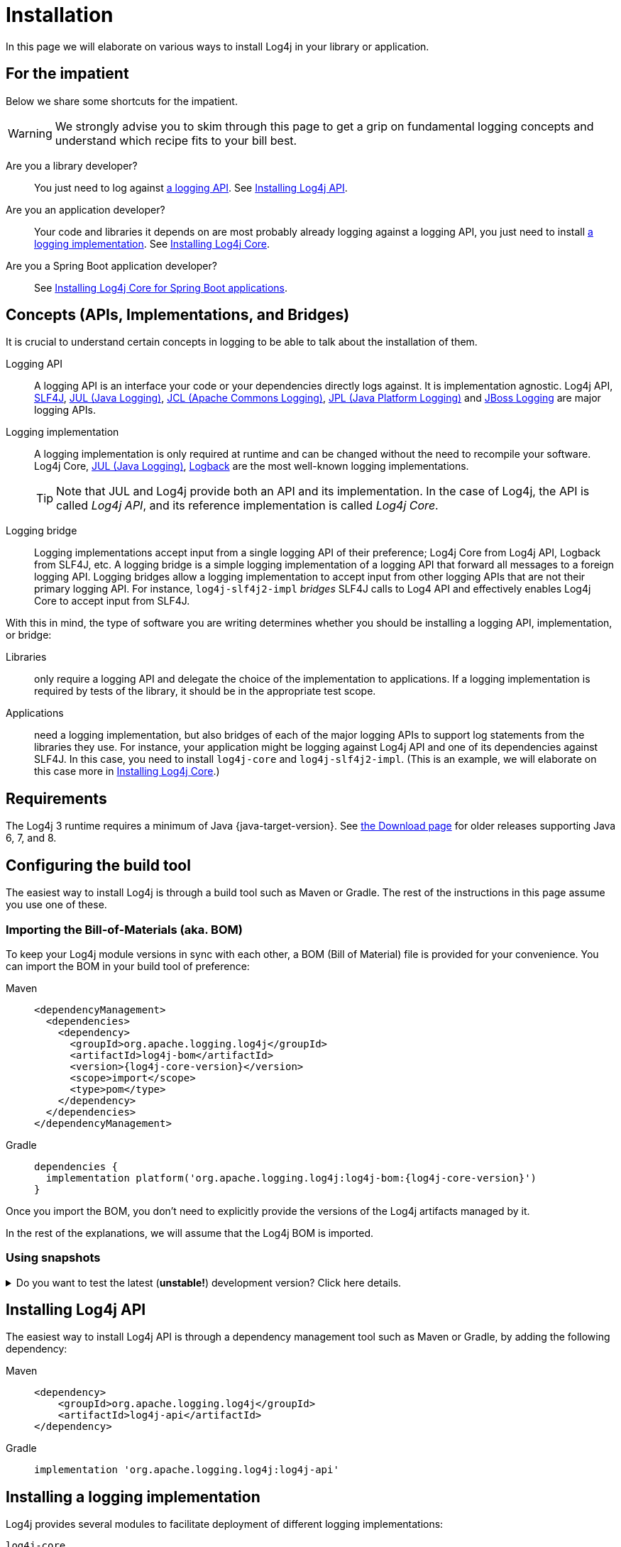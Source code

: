 ////
    Licensed to the Apache Software Foundation (ASF) under one or more
    contributor license agreements.  See the NOTICE file distributed with
    this work for additional information regarding copyright ownership.
    The ASF licenses this file to You under the Apache License, Version 2.0
    (the "License"); you may not use this file except in compliance with
    the License.  You may obtain a copy of the License at

         http://www.apache.org/licenses/LICENSE-2.0

    Unless required by applicable law or agreed to in writing, software
    distributed under the License is distributed on an "AS IS" BASIS,
    WITHOUT WARRANTIES OR CONDITIONS OF ANY KIND, either express or implied.
    See the License for the specific language governing permissions and
    limitations under the License.
////

:jcl-link: https://commons.apache.org/proper/commons-logging/[JCL (Apache Commons Logging)]
:jpl-link: https://openjdk.org/jeps/264[JPL (Java Platform Logging)]
:jul-link: https://docs.oracle.com/en/java/javase/{java-target-version}/core/java-logging-overview.html[JUL (Java Logging)]
:logback-link: https://logback.qos.ch/[Logback]
:slf4j-link: https://www.slf4j.org/[SLF4J]
:jboss-logging-link: https://github.com/jboss-logging/jboss-logging[JBoss Logging]

= Installation

In this page we will elaborate on various ways to install Log4j in your library or application.

[#impatient]
== For the impatient

Below we share some shortcuts for the impatient.

[WARNING]
====
We strongly advise you to skim through this page to get a grip on fundamental logging concepts and understand which recipe fits to your bill best.
====

Are you a library developer?::
You just need to log against xref:#logging-api[a logging API].
See <<api>>.

Are you an application developer?::
Your code and libraries it depends on are most probably already logging against a logging API, you just need to install xref:#logging-impl[a logging implementation].
See <<impl-core>>.

Are you a Spring Boot application developer?::
See <<impl-core-spring-boot>>.

[#concepts]
== Concepts (APIs, Implementations, and Bridges)

It is crucial to understand certain concepts in logging to be able to talk about the installation of them.

[#logging-api]
Logging API::
A logging API is an interface your code or your dependencies directly logs against.
It is implementation agnostic.
Log4j API, {slf4j-link}, {jul-link}, {jcl-link}, {jpl-link} and {jboss-logging-link} are major logging APIs.

[#logging-impl]
Logging implementation::
A logging implementation is only required at runtime and can be changed without the need to recompile your software.
Log4j Core, {jul-link}, {logback-link} are the most well-known logging implementations.
+
[TIP]
====
Note that JUL and Log4j provide both an API and its implementation.
In the case of Log4j, the API is called _Log4j API_, and its reference implementation is called _Log4j Core_.
====

[#logging-bridge]
Logging bridge::
Logging implementations accept input from a single logging API of their preference; Log4j Core from Log4j API, Logback from SLF4J, etc.
A logging bridge is a simple logging implementation of a logging API that forward all messages to a foreign logging API.
Logging bridges allow a logging implementation to accept input from other logging APIs that are not their primary logging API.
For instance, `log4j-slf4j2-impl` _bridges_ SLF4J calls to Log4 API and effectively enables Log4j Core to accept input from SLF4J.

With this in mind, the type of software you are writing determines whether you should be installing a logging API, implementation, or bridge:

Libraries::
only require a logging API and delegate the choice of the implementation to applications.
If a logging implementation is required by tests of the library, it should be in the appropriate test scope.

Applications::
need a logging implementation, but also bridges of each of the major logging APIs to support log statements from the libraries they use.
For instance, your application might be logging against Log4j API and one of its dependencies against SLF4J.
In this case, you need to install `log4j-core` and `log4j-slf4j2-impl`.
(This is an example, we will elaborate on this case more in <<impl-core>>.)

[#requirements]
== Requirements

The Log4j 3 runtime requires a minimum of Java {java-target-version}.
See xref:download.adoc#older[the Download page] for older releases supporting Java 6, 7, and 8.

[#build-tool]
== Configuring the build tool

The easiest way to install Log4j is through a build tool such as Maven or Gradle.
The rest of the instructions in this page assume you use one of these.

[#bom]
=== Importing the Bill-of-Materials (aka. BOM)

To keep your Log4j module versions in sync with each other, a BOM (Bill of Material) file is provided for your convenience.
You can import the BOM in your build tool of preference:

[tabs]
====
Maven::
+
[source,xml,subs="+attributes"]
----
<dependencyManagement>
  <dependencies>
    <dependency>
      <groupId>org.apache.logging.log4j</groupId>
      <artifactId>log4j-bom</artifactId>
      <version>{log4j-core-version}</version>
      <scope>import</scope>
      <type>pom</type>
    </dependency>
  </dependencies>
</dependencyManagement>
----

Gradle::
+
[source,groovy,subs="+attributes"]
----
dependencies {
  implementation platform('org.apache.logging.log4j:log4j-bom:{log4j-core-version}')
}
----
====

Once you import the BOM, you don't need to explicitly provide the versions of the Log4j artifacts managed by it.

In the rest of the explanations, we will assume that the Log4j BOM is imported.

[#snapshots]
=== Using snapshots

[%collapsible]
.Do you want to test the latest (**unstable!**) development version? Click here details.
====

You can access the latest development snapshots by using the `https://repository.apache.org/snapshots` repository.

[WARNING]
=====
Snapshots are published for development and testing purposes; **they should not be used at production!**
=====

[tabs]
=====
Maven::
+
[source,xml]
----
<repositories>
  <repository>
    <id>apache.snapshots</id>
    <name>Apache Snapshot Repository</name>
    <url>https://repository.apache.org/snapshots</url>
    <releases>
      <enabled>false</enabled>
    </releases>
  </repository>
</repositories>
----

Gradle::
+
[source,groovy]
----
repositories {
  mavenCentral()
  maven { url 'https://repository.apache.org/snapshots' }
}
----
=====
====

[#api]
== Installing Log4j API

The easiest way to install Log4j API is through a dependency management tool such as Maven or Gradle, by adding the following dependency:

[tabs]
====
Maven::
+
[source,xml]
----
<dependency>
    <groupId>org.apache.logging.log4j</groupId>
    <artifactId>log4j-api</artifactId>
</dependency>
----

Gradle::
+
[source,groovy]
----
implementation 'org.apache.logging.log4j:log4j-api'
----
====

[#impl]
== Installing a logging implementation

Log4j provides several modules to facilitate deployment of different logging implementations:

`log4j-core`::
The reference implementation.
Refer to <<impl-core>> for the installation instructions.

`log4j-to-jul`::
The bridge that translates Log4j API calls to {jul-link}.
See <<impl-jul>> for the installation instructions.

`log4j-to-slf4j`::
The bridge that translates Log4j API calls to {slf4j-link}.
Since currently only
https://logback.qos.ch/[Logback] implements SLF4J natively, refer to <<impl-logback>> for the installation instructions.

[IMPORTANT]
====
In order to ensure that your code does not directly depend on a particular logging implementation, the logging backend should be put in the appropriate scope of your dependency manager:

[cols="2,1m,1m"]
|===
.2+h| Software type
2+^h| Build tool

h| Maven
h| Gradle

| Application
| runtime
| runtimeOnly

| Library
| test
| testRuntimeOnly
|===
====

[#impl-core]
=== Installing Log4j Core

Log4j Core is the reference logging implementation of the Log4j project.
It primarily accepts input from Log4j API.

[TIP]
====
Do you have a Spring Boot application?
You can directly skip to xref:#impl-core-spring-boot[].
====

To install Log4j Core as your logging implementation, you need to add the following dependency to your application:

[tabs]
====
Maven::
+
[source,xml]
----
<dependencies>
    <dependency>
        <groupId>org.apache.logging.log4j</groupId>
        <artifactId>log4j-core</artifactId>
        <scope>runtime</scope>
    </dependency>
    <!-- Logging bridges will follow... -->
</dependencies>
----

Gradle::
+
[source,groovy]
----
runtimeOnly 'org.apache.logging.log4j:log4j-core'
// Logging bridges will follow...
----
====

[#impl-core-bridges]
==== Installing bridges

If either your application or one if its dependencies logs against a logging API that is different from Log4j API, you need to xref:#logging-bridge[bridge] that API to Log4j API.
Following sections explain installation of Log4j-provided bridges.

[#impl-core-bridge-slf4j]
===== Installing SLF4J-to-Log4j bridge

You can translate {slf4j-link} calls to Log4j API using the `log4j-slf4j2-impl` artifact:

[tabs]
====
Maven::
+
[source,xml]
----
<!-- SLF4J-to-Log4j bridge -->
<dependency>
    <groupId>org.apache.logging.log4j</groupId>
    <artifactId>log4j-slf4j2-impl</artifactId>
    <scope>runtime</scope>
</dependency>
----

Gradle::
+
[source,groovy]
----
runtimeOnly 'org.apache.logging.log4j:log4j-slf4j2-impl' // SLF4J-to-Log4j bridge
----
====

[#impl-core-bridge-jul]
===== Installing JUL-to-Log4j bridge

You can translate {jul-link} calls to Log4j API using the `log4j-jul` artifact:

[tabs]
====
Maven::
+
[source,xml]
----
<!-- JUL-to-Log4j bridge -->
<dependency>
    <groupId>org.apache.logging.log4j</groupId>
    <artifactId>log4j-jul</artifactId>
    <scope>runtime</scope>
</dependency>
----

Gradle::
+
[source,groovy]
----
runtimeOnly 'org.apache.logging.log4j:log4j-jul' // JUL-to-Log4j bridge
----
====

In order to activate the bridge from JUL to Log4j API, you also need to add:

[source]
----
-Djava.util.logging.manager=org.apache.logging.log4j.jul.LogManager
----

to the JVM parameters in your application launcher.

[#impl-core-bridge-jpl]
===== Installing JPL-to-Log4j bridge

You can translate {jpl-link} calls to Log4j API using the `log4j-jpl` artifact:

[tabs]
====
Maven::
+
[source,xml]
----
<!-- JPL-to-Log4j bridge -->
<dependency>
    <groupId>org.apache.logging.log4j</groupId>
    <artifactId>log4j-jpl</artifactId>
    <scope>runtime</scope>
</dependency>
----

Gradle::
+
[source,groovy]
----
runtimeOnly 'org.apache.logging.log4j:log4j-jpl' // JPL-to-Log4j bridge
----
====

[#impl-core-bridge-jcl]
===== Installing JCL-to-Log4j bridge

Since version `1.3.0` https://commons.apache.org/proper/commons-logging/[Apache Commons Logging] natively supports Log4j API.

You can enforce the version of a transitive dependency using the dependency management mechanism appropriate to your
build tool:

[tabs]
====
Maven::
Maven users should add an entry to the `<dependencyManagement>` section of their POM file:
+
[source,xml,subs="+attributes"]
----
<dependencyManagement>
    <dependency>
        <groupId>commons-logging</groupId>
        <artifactId>commons-logging</artifactId>
        <version>{commons-logging-version}</version>
    </dependency>
</dependencyManagement>
----

Gradle::
+
Gradle users should refer to the https://docs.gradle.org/current/userguide/platforms.html#sub:using-platform-to-control-transitive-deps[Using a platform to control transitive versions] of the Gradle documentation.
====

[#impl-core-bridge-jboss-logging]
===== Installing JBoss Logging-to-Log4j bridge

The JBoss Logging API is shipped with an integrated bridge to Log4j API and requires no steps from your part. See
https://github.com/jboss-logging/jboss-logging?tab=readme-ov-file#supported-log-managers[Supported Log Managers] for more information.

[#impl-core-spring-boot]
==== Installing Log4j Core for Spring Boot applications

Spring Boot users should replace the `spring-boot-starter-logging` dependency with `spring-boot-starter-log4j2`:

[tabs]
====

Maven::
+
[source,xml]
----
<dependencies>
    <dependency>
        <groupId>org.springframework.boot</groupId>
        <artifactId>spring-boot-starter</artifactId>
        <exclusions>
            <exclusion>
                <groupId>org.springframework.boot</groupId>
                <artifactId>spring-boot-starter-logging</artifactId>
            </exclusion>
        </exclusions>
    </dependency>
    <dependency>
        <groupId>org.springframework.boot</groupId>
        <artifactId>spring-boot-starter-log4j2</artifactId>
        <scope>runtime</scope>
    </dependency>
</dependencies>
----

Gradle::
+
[source,groovy]
----
configurations {
    all.exclude group: 'org.springframework.boot', module: 'spring-boot-starter-logging'
}

dependencies {
    runtimeOnly group: 'org.springframework.boot', module: 'spring-boot-starter-log4j2'
}
----

====

The `spring-boot-starter-log4j2` artifact will automatically install Log4j Core, xref:#impl-core-bridge-jul[JUL-to-Log4j bridge], and configure them.
You don't need to add any other dependency or configure JUL anymore.
See https://docs.spring.io/spring-boot/docs/current/reference/html/features.html#features.logging[Spring Boot Logging documentation] for further information.

[#impl-core-config]
==== Configuring Log4j Core

As any other logging implementation, Log4j Core needs to be properly configured.
Log4j Core supports many different configuration formats: JSON, XML, YAML, and Java properties.
To configure Log4j Core, see xref:manual/configuration.adoc[].
A basic configuration can be obtained by adding one of these files to your application's classpath:

[tabs]
====

log4j2.xml::
+
[source,xml]
----
<?xml version="1.0" encoding="UTF-8"?>
<Configuration xmlns="https://logging.apache.org/xml/ns"
               xmlns:xsi="http://www.w3.org/2001/XMLSchema-instance"
               xsi:schemaLocation="https://logging.apache.org/xml/ns
                                   https://logging.apache.org/xml/ns/log4j-config-3.xsd">
  <appenders>
    <Console name="CONSOLE">
      <PatternLayout pattern="%d [%t] %5p %c{1.} - %m%n"/><!--1-->
    </Console>
  </appenders>
  <loggers>
    <root level="INFO">
      <AppenderRef ref="CONSOLE"/>
    </root>
  </Loggers>
</Configuration>
----

log4j2.json::
+
[source,json]
----
{
  "Configuration": {
    "Appenders": {
      "Console": {
        "name": "CONSOLE",
        "PatternLayout": {
          "pattern": "%d [%t] %5p %c{1.} - %m%n" // <1>
        }
      }
    },
    "Loggers": {
      "Root": {
        "level": "INFO",
        "AppenderRef": {
          "ref": "CONSOLE"
        }
      }
    }
  }
}
----

log4j2.yaml::
+
[source,yaml]
----
Configuration:
  Appenders:
    Console:
      name: CONSOLE
      PatternLayout:
        pattern: "%d [%t] %5p %c{1.} - %m%n" # <1>
  Loggers:
    Root:
      level: INFO
      AppenderRef:
        ref: CONSOLE
----

log4j2.properties::
+
[source,properties]
----
appender.0.type = Console
appender.0.name = CONSOLE
appender.0.layout = PatternLayout # <1>
appender.0.layout.pattern = %d [%t] %5p %c{1.} - %m%n
rootLogger.level = INFO
rootLogger.appenderRef.0.ref = CONSOLE
----

====
<1> While xref:manual/layouts.adoc#PatternLayout[Pattern Layout] is a good first choice and preferable for tests, we recommend using a structured format such as xref:manual/json-template-layout.adoc[] for production deployments.

In order to use these formats, the following additional dependencies are required:

[tabs]
====

Maven::
+
[tabs]
=====

log4j2.xml::
+
JPMS users need to add:
+
[source,java]
----
module foo.bar {
    requires java.xml;
}
----
+
to their `module-info.java` descriptor.

log4j2.json::
+
No dependency required.

log4j2.yaml::
+
[source,xml]
----
<dependency>
    <groupId>org.apache.logging.log4j</groupId>
    <artifactId>log4j-config-yaml</artifactId>
</dependency>
----

log4j2.properties::
+
[source,xml]
----
<dependency>
    <groupId>org.apache.logging.log4j</groupId>
    <artifactId>log4j-config-properties</artifactId>
</dependency>
----

=====

Gradle::
+
[tabs]
=====

log4j2.xml::
+
JPMS users need to add:
+
[source,java]
----
module foo.bar {
    requires java.xml;
}
----
+
to their `module-info.java` descriptor.

log4j2.json::
+
No dependency required.

log4j2.yaml::
+
[source,groovy]
----
runtimeOnly 'org.apache.logging.log4j:log4j-config-yaml'
----

log4j2.properties::
+
[source,groovy]
----
runtimeOnly 'org.apache.logging.log4j:log4j-config-properties'
----

=====
====

[#impl-jul]
=== Installing JUL

[TIP]
====
Are you using https://github.com/jboss-logging/jboss-logmanager[JBoss Log Manager] as your JUL implementation?
You can skip this section and use the https://github.com/jboss-logging/log4j2-jboss-logmanager[`log4j2-jboss-logmanager`] and https://github.com/jboss-logging/slf4j-jboss-logmanager[`slf4j-jboss-logmanager`] bridges from the JBoss Logging project instead.
====

Java Platform contains a very simple logging API and its implementation called {jul-link}.
Since it is embedded in the platform, it only requires the addition of bridges from Log4j API and SLF4J:

[tabs]
====

Maven::
+
[source,xml,subs="+attributes"]
----
<dependencies>
    <!-- Log4j-to-JUL bridge -->
    <dependency>
        <groupId>org.apache.logging.log4j</groupId>
        <artifactId>log4j-to-jul</artifactId>
        <scope>runtime</scope>
    </dependency>
    <!-- SLF4J-to-JUL bridge -->
    <dependency>
        <groupId>org.slf4j</groupId>
        <artifactId>slf4j-jdk14</artifactId>
        <version>{slf4j-version}</version>
        <scope>runtime</scope>
    </dependency>
    <!-- ... -->
</dependencies>
----

Gradle::
+
[source,groovy,subs="+attributes"]
----
runtimeOnly 'org.apache.logging.log4j:log4j-to-jul' // Log4j-to-JUL bridge
runtimeOnly 'org.slf4j:slf4j-jdk14:{slf4j-version}' // SLF4J-to-JUL bridge
----

====

To configure JUL, see https://docs.oracle.com/en/java/javase/{java-target-version}/docs/api/java.logging/java/util/logging/LogManager.html[`java.util.logging.LogManager`].

[#impl-logback]
=== Installing Logback

To install https://logback.qos.ch/[Logback] as the logging implementation, you only need to add a Log4j-to-SLF4J bridge:

[tabs]
====

Maven::
+
[source,xml]
----
<dependencies>
    <dependency>
        <groupId>ch.qos.logback</groupId>
        <artifactId>logback-classic</artifactId>
        <version>{logback-version}</version>
        <scope>runtime</scope>
    </dependency>
    <!-- Log4j-to-SLF4J bridge -->
    <dependency>
        <groupId>org.apache.logging.log4j</groupId>
        <artifactId>log4j-to-slf4j</artifactId>
        <scope>runtime</scope>
    </dependency>
</dependencies>
----

Gradle::
+
[source,groovy,subs="+attributes"]
----
runtimeOnly 'ch.qos.logback:logback-classic:{logback-version}'
runtimeOnly 'org.apache.logging.log4j:log4j-to-slf4j' // Log4j-to-SLF4J bridge
----

====

To configure Logback, see https://logback.qos.ch/manual/configuration.html[Logback's configuration documentation].
